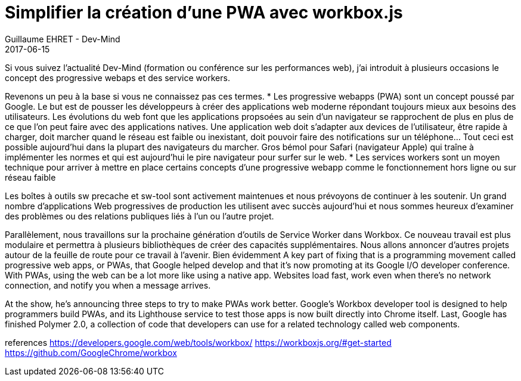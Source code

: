:doctitle: Simplifier la création d'une PWA avec workbox.js
:description:  Description de la nouvelle toolbox Google workbox.js simplifiant la création de progressive webapp
:keywords: Web, PWA, ServiceWorker
:author: Guillaume EHRET - Dev-Mind
:revdate: 2017-06-15
:category: Web
:teaser: todo
:imgteaser: ../../img/blog/2017/ecrire_ses_scripts_gradle_en_kotlin_00.png

Si vous suivez l'actualité Dev-Mind (formation ou conférence sur les performances web), j'ai introduit à plusieurs occasions le concept des progressive webaps et des service workers.

Revenons un peu à la base si vous ne connaissez pas ces termes.
* Les progressive webapps (PWA) sont un concept poussé par Google. Le but est de pousser les développeurs à créer des applications web moderne répondant toujours mieux aux besoins des utilisateurs. Les évolutions du web font que les applications propsoées au sein d'un navigateur se rapprochent de plus en plus de ce que l'on peut faire avec des applications natives. Une application web doit s'adapter aux devices de l'utilisateur, être rapide à charger, doit marcher quand le réseau est faible ou inexistant, doit pouvoir faire des notifications sur un téléphone... Tout ceci est possible aujourd'hui dans la plupart des navigateurs du marcher. Gros bémol pour Safari (navigateur Apple) qui traîne à implémenter les normes et qui est aujourd'hui le pire navigateur pour surfer sur le web.
* Les services workers sont un moyen technique pour arriver à mettre en place certains concepts d'une progressive webapp comme le fonctionnement hors ligne ou sur réseau faible



Les boîtes à outils sw precache et sw-tool sont activement maintenues et nous prévoyons de continuer à les soutenir. Un grand nombre d'applications Web progressives de production les utilisent avec succès aujourd'hui et nous sommes heureux d'examiner des problèmes ou des relations publiques liés à l'un ou l'autre projet.

Parallèlement, nous travaillons sur la prochaine génération d'outils de Service Worker dans Workbox. Ce nouveau travail est plus modulaire et permettra à plusieurs bibliothèques de créer des capacités supplémentaires. Nous allons annoncer d'autres projets autour de la feuille de route pour ce travail à l'avenir.
Bien évidemment
A key part of fixing that is a programming movement called progressive web apps, or PWAs, that Google helped develop and that it's now promoting at its Google I/O developer conference. With PWAs, using the web can be a lot more like using a native app. Websites load fast, work even when there's no network connection, and notify you when a message arrives.

At the show, he's announcing three steps to try to make PWAs work better. Google's Workbox developer tool is designed to help programmers build PWAs, and its Lighthouse service to test those apps is now built directly into Chrome itself. Last, Google has finished Polymer 2.0, a collection of code that developers can use for a related technology called web components.

references
https://developers.google.com/web/tools/workbox/
https://workboxjs.org/#get-started
https://github.com/GoogleChrome/workbox